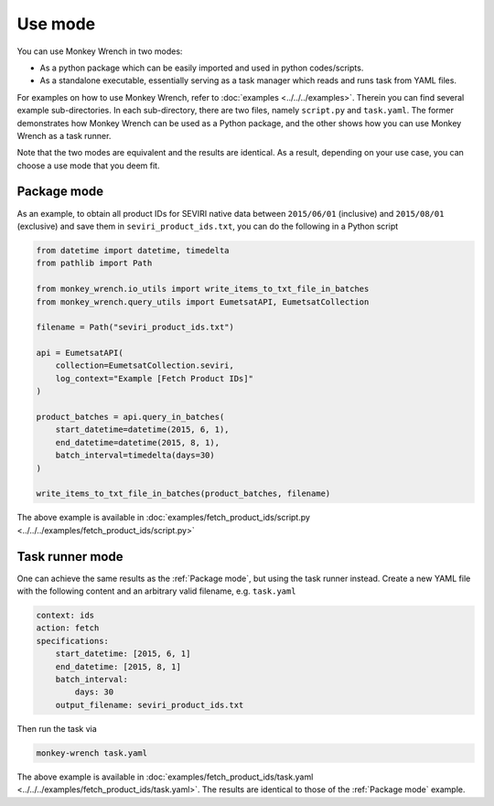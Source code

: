 Use mode
========

You can use Monkey Wrench in two modes:

* As a python package which can be easily imported and used in python codes/scripts.

* As a standalone executable, essentially serving as a task manager which reads and runs task from YAML files.

For examples on how to use Monkey Wrench, refer to :doc:`examples <../../../examples>`. Therein you can find several
example sub-directories. In each sub-directory, there are two files, namely ``script.py`` and ``task.yaml``. The former
demonstrates how Monkey Wrench can be used as a Python package, and the other shows how you can use Monkey Wrench as a
task runner.

Note that the two modes are equivalent and the results are identical. As a result, depending on your use case, you can
choose a use mode that you deem fit.

.. _Package mode:

Package mode
------------

As an example, to obtain all product IDs for SEVIRI native data between ``2015/06/01`` (inclusive) and ``2015/08/01``
(exclusive) and save them in ``seviri_product_ids.txt``, you can do the following in a Python script

.. code-block:: python

    from datetime import datetime, timedelta
    from pathlib import Path

    from monkey_wrench.io_utils import write_items_to_txt_file_in_batches
    from monkey_wrench.query_utils import EumetsatAPI, EumetsatCollection

    filename = Path("seviri_product_ids.txt")

    api = EumetsatAPI(
        collection=EumetsatCollection.seviri,
        log_context="Example [Fetch Product IDs]"
    )

    product_batches = api.query_in_batches(
        start_datetime=datetime(2015, 6, 1),
        end_datetime=datetime(2015, 8, 1),
        batch_interval=timedelta(days=30)
    )

    write_items_to_txt_file_in_batches(product_batches, filename)


The above example is available in
:doc:`examples/fetch_product_ids/script.py <../../../examples/fetch_product_ids/script.py>`

Task runner mode
----------------

One can achieve the same results as the :ref:`Package mode`, but using the task runner instead. Create a
new YAML file with the following content and an arbitrary valid filename, e.g. ``task.yaml``

.. code-block:: yaml

    context: ids
    action: fetch
    specifications:
        start_datetime: [2015, 6, 1]
        end_datetime: [2015, 8, 1]
        batch_interval:
            days: 30
        output_filename: seviri_product_ids.txt

Then run the task via

.. code-block:: bash

    monkey-wrench task.yaml

The above example is available in
:doc:`examples/fetch_product_ids/task.yaml <../../../examples/fetch_product_ids/task.yaml>`. The results are identical
to those of the :ref:`Package mode` example.
